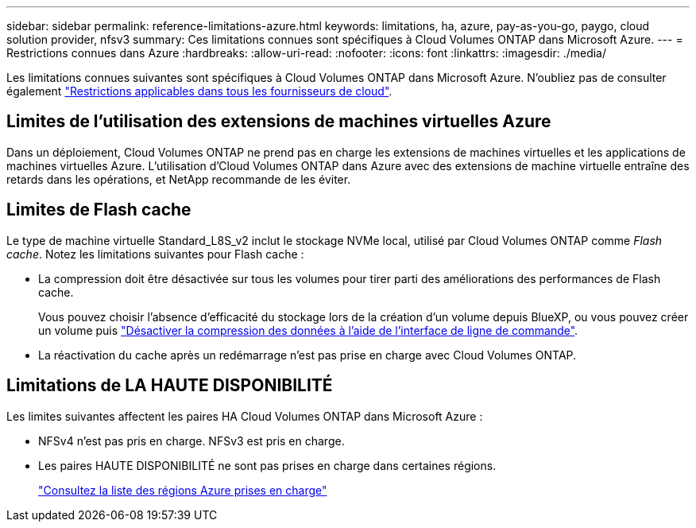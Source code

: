 ---
sidebar: sidebar 
permalink: reference-limitations-azure.html 
keywords: limitations, ha, azure, pay-as-you-go, paygo, cloud solution provider, nfsv3 
summary: Ces limitations connues sont spécifiques à Cloud Volumes ONTAP dans Microsoft Azure. 
---
= Restrictions connues dans Azure
:hardbreaks:
:allow-uri-read: 
:nofooter: 
:icons: font
:linkattrs: 
:imagesdir: ./media/


[role="lead"]
Les limitations connues suivantes sont spécifiques à Cloud Volumes ONTAP dans Microsoft Azure. N'oubliez pas de consulter également link:reference-limitations.html["Restrictions applicables dans tous les fournisseurs de cloud"].



== Limites de l'utilisation des extensions de machines virtuelles Azure

Dans un déploiement, Cloud Volumes ONTAP ne prend pas en charge les extensions de machines virtuelles et les applications de machines virtuelles Azure. L'utilisation d'Cloud Volumes ONTAP dans Azure avec des extensions de machine virtuelle entraîne des retards dans les opérations, et NetApp recommande de les éviter.



== Limites de Flash cache

Le type de machine virtuelle Standard_L8S_v2 inclut le stockage NVMe local, utilisé par Cloud Volumes ONTAP comme _Flash cache_. Notez les limitations suivantes pour Flash cache :

* La compression doit être désactivée sur tous les volumes pour tirer parti des améliorations des performances de Flash cache.
+
Vous pouvez choisir l'absence d'efficacité du stockage lors de la création d'un volume depuis BlueXP, ou vous pouvez créer un volume puis http://docs.netapp.com/ontap-9/topic/com.netapp.doc.dot-cm-vsmg/GUID-8508A4CB-DB43-4D0D-97EB-859F58B29054.html["Désactiver la compression des données à l'aide de l'interface de ligne de commande"^].

* La réactivation du cache après un redémarrage n'est pas prise en charge avec Cloud Volumes ONTAP.




== Limitations de LA HAUTE DISPONIBILITÉ

Les limites suivantes affectent les paires HA Cloud Volumes ONTAP dans Microsoft Azure :

* NFSv4 n'est pas pris en charge. NFSv3 est pris en charge.
* Les paires HAUTE DISPONIBILITÉ ne sont pas prises en charge dans certaines régions.
+
https://bluexp.netapp.com/cloud-volumes-global-regions["Consultez la liste des régions Azure prises en charge"^]


